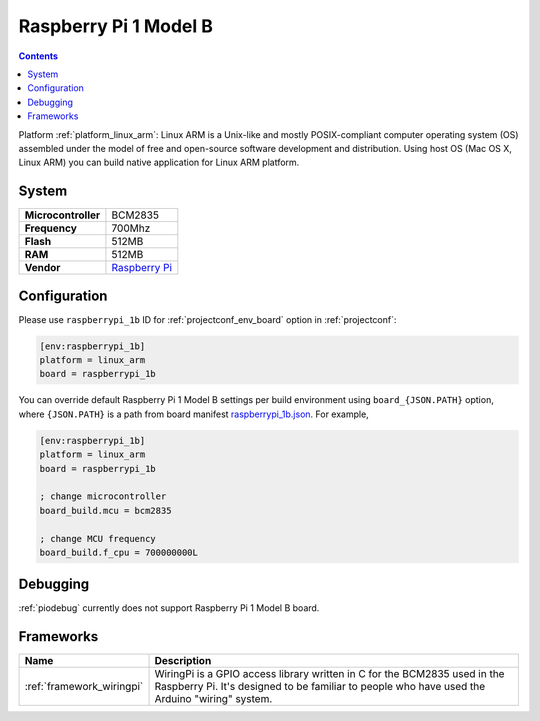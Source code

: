 ..  Copyright (c) 2014-present PlatformIO <contact@platformio.org>
    Licensed under the Apache License, Version 2.0 (the "License");
    you may not use this file except in compliance with the License.
    You may obtain a copy of the License at
       http://www.apache.org/licenses/LICENSE-2.0
    Unless required by applicable law or agreed to in writing, software
    distributed under the License is distributed on an "AS IS" BASIS,
    WITHOUT WARRANTIES OR CONDITIONS OF ANY KIND, either express or implied.
    See the License for the specific language governing permissions and
    limitations under the License.

.. _board_linux_arm_raspberrypi_1b:

Raspberry Pi 1 Model B
======================

.. contents::

Platform :ref:`platform_linux_arm`: Linux ARM is a Unix-like and mostly POSIX-compliant computer operating system (OS) assembled under the model of free and open-source software development and distribution. Using host OS (Mac OS X, Linux ARM) you can build native application for Linux ARM platform.

System
------

.. list-table::

  * - **Microcontroller**
    - BCM2835
  * - **Frequency**
    - 700Mhz
  * - **Flash**
    - 512MB
  * - **RAM**
    - 512MB
  * - **Vendor**
    - `Raspberry Pi <https://www.raspberrypi.org?utm_source=platformio&utm_medium=docs>`__


Configuration
-------------

Please use ``raspberrypi_1b`` ID for :ref:`projectconf_env_board` option in :ref:`projectconf`:

.. code-block:: ini

  [env:raspberrypi_1b]
  platform = linux_arm
  board = raspberrypi_1b

You can override default Raspberry Pi 1 Model B settings per build environment using
``board_{JSON.PATH}`` option, where ``{JSON.PATH}`` is a path from
board manifest `raspberrypi_1b.json <https://github.com/platformio/platform-linux_arm/blob/master/boards/raspberrypi_1b.json>`_. For example,

.. code-block:: ini

  [env:raspberrypi_1b]
  platform = linux_arm
  board = raspberrypi_1b

  ; change microcontroller
  board_build.mcu = bcm2835

  ; change MCU frequency
  board_build.f_cpu = 700000000L

Debugging
---------
:ref:`piodebug` currently does not support Raspberry Pi 1 Model B board.

Frameworks
----------
.. list-table::
    :header-rows:  1

    * - Name
      - Description

    * - :ref:`framework_wiringpi`
      - WiringPi is a GPIO access library written in C for the BCM2835 used in the Raspberry Pi. It's designed to be familiar to people who have used the Arduino "wiring" system.